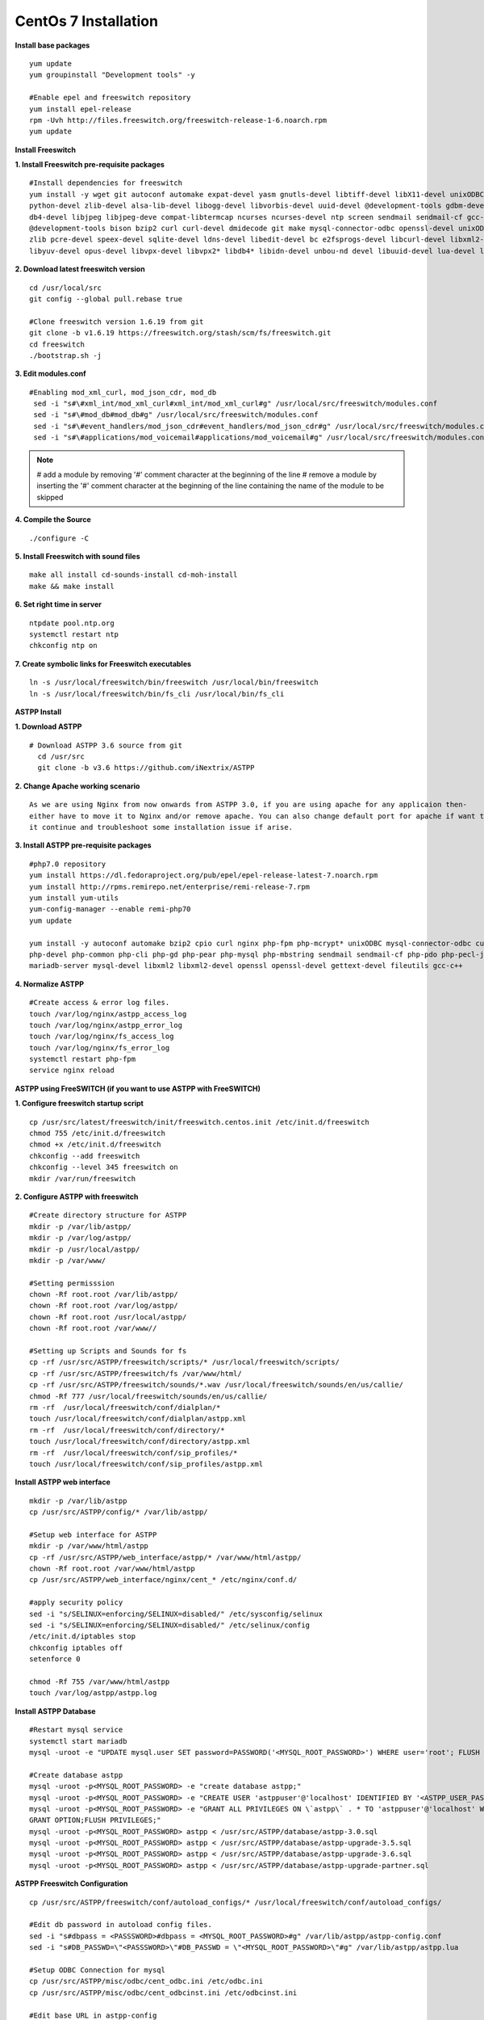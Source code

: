 ============================
CentOs 7 Installation
============================

**Install base packages**
::

 yum update
 yum groupinstall "Development tools" -y
 
 #Enable epel and freeswitch repository
 yum install epel-release
 rpm -Uvh http://files.freeswitch.org/freeswitch-release-1-6.noarch.rpm
 yum update

**Install Freeswitch**

**1. Install Freeswitch pre-requisite packages**
::

 #Install dependencies for freeswitch
 yum install -y wget git autoconf automake expat-devel yasm gnutls-devel libtiff-devel libX11-devel unixODBC-devel \ 
 python-devel zlib-devel alsa-lib-devel libogg-devel libvorbis-devel uuid-devel @development-tools gdbm-devel \
 db4-devel libjpeg libjpeg-deve compat-libtermcap ncurses ncurses-devel ntp screen sendmail sendmail-cf gcc-c++ \
 @development-tools bison bzip2 curl curl-devel dmidecode git make mysql-connector-odbc openssl-devel unixODBC \
 zlib pcre-devel speex-devel sqlite-devel ldns-devel libedit-devel bc e2fsprogs-devel libcurl-devel libxml2-devel \
 libyuv-devel opus-devel libvpx-devel libvpx2* libdb4* libidn-devel unbou-nd devel libuuid-devel lua-devel libsndfile-devel


**2. Download latest freeswitch version**
::
  
  cd /usr/local/src
  git config --global pull.rebase true

  #Clone freeswitch version 1.6.19 from git 
  git clone -b v1.6.19 https://freeswitch.org/stash/scm/fs/freeswitch.git
  cd freeswitch
  ./bootstrap.sh -j


**3. Edit modules.conf**
::

   #Enabling mod_xml_curl, mod_json_cdr, mod_db
    sed -i "s#\#xml_int/mod_xml_curl#xml_int/mod_xml_curl#g" /usr/local/src/freeswitch/modules.conf
    sed -i "s#\#mod_db#mod_db#g" /usr/local/src/freeswitch/modules.conf
    sed -i "s#\#event_handlers/mod_json_cdr#event_handlers/mod_json_cdr#g" /usr/local/src/freeswitch/modules.conf
    sed -i "s#\#applications/mod_voicemail#applications/mod_voicemail#g" /usr/local/src/freeswitch/modules.conf


.. note:: # add a module by removing '#' comment character at the beginning of the line 
          # remove a module by inserting the '#' comment character at the beginning of the line containing the name of 
          the module to be skipped
          

**4. Compile the Source** 
::

  ./configure -C
          
          
**5. Install Freeswitch with sound files** 
::

   make all install cd-sounds-install cd-moh-install
   make && make install
  

**6. Set right time in server** 
::

   ntpdate pool.ntp.org
   systemctl restart ntp
   chkconfig ntp on


**7. Create symbolic links for Freeswitch executables** 
::

   ln -s /usr/local/freeswitch/bin/freeswitch /usr/local/bin/freeswitch
   ln -s /usr/local/freeswitch/bin/fs_cli /usr/local/bin/fs_cli


**ASTPP Install**

**1. Download ASTPP** 
::

   # Download ASTPP 3.6 source from git
     cd /usr/src
     git clone -b v3.6 https://github.com/iNextrix/ASTPP

**2. Change Apache working scenario** 
::
  
    As we are using Nginx from now onwards from ASTPP 3.0, if you are using apache for any applicaion then-
    either have to move it to Nginx and/or remove apache. You can also change default port for apache if want to use-
    it continue and troubleshoot some installation issue if arise.

**3. Install ASTPP pre-requisite packages** 
::
  
    #php7.0 repository
    yum install https://dl.fedoraproject.org/pub/epel/epel-release-latest-7.noarch.rpm
    yum install http://rpms.remirepo.net/enterprise/remi-release-7.rpm
    yum install yum-utils
    yum-config-manager --enable remi-php70
    yum update
    
    yum install -y autoconf automake bzip2 cpio curl nginx php-fpm php-mcrypt* unixODBC mysql-connector-odbc curl-devel php \ 
    php-devel php-common php-cli php-gd php-pear php-mysql php-mbstring sendmail sendmail-cf php-pdo php-pecl-json mysql \
    mariadb-server mysql-devel libxml2 libxml2-devel openssl openssl-devel gettext-devel fileutils gcc-c++


**4. Normalize ASTPP** 
::
  
   #Create access & error log files.
   touch /var/log/nginx/astpp_access_log
   touch /var/log/nginx/astpp_error_log
   touch /var/log/nginx/fs_access_log
   touch /var/log/nginx/fs_error_log			
   systemctl restart php-fpm
   service nginx reload


**ASTPP using FreeSWITCH (if you want to use ASTPP with FreeSWITCH)**

**1. Configure freeswitch startup script** 
::

  cp /usr/src/latest/freeswitch/init/freeswitch.centos.init /etc/init.d/freeswitch
  chmod 755 /etc/init.d/freeswitch
  chmod +x /etc/init.d/freeswitch
  chkconfig --add freeswitch
  chkconfig --level 345 freeswitch on
  mkdir /var/run/freeswitch


**2. Configure ASTPP with freeswitch** 
::

    #Create directory structure for ASTPP
    mkdir -p /var/lib/astpp/
    mkdir -p /var/log/astpp/
    mkdir -p /usr/local/astpp/
    mkdir -p /var/www/

    #Setting permisssion
    chown -Rf root.root /var/lib/astpp/
    chown -Rf root.root /var/log/astpp/
    chown -Rf root.root /usr/local/astpp/
    chown -Rf root.root /var/www//

    #Setting up Scripts and Sounds for fs
    cp -rf /usr/src/ASTPP/freeswitch/scripts/* /usr/local/freeswitch/scripts/
    cp -rf /usr/src/ASTPP/freeswitch/fs /var/www/html/
    cp -rf /usr/src/ASTPP/freeswitch/sounds/*.wav /usr/local/freeswitch/sounds/en/us/callie/
    chmod -Rf 777 /usr/local/freeswitch/sounds/en/us/callie/
    rm -rf  /usr/local/freeswitch/conf/dialplan/*
    touch /usr/local/freeswitch/conf/dialplan/astpp.xml
    rm -rf  /usr/local/freeswitch/conf/directory/*
    touch /usr/local/freeswitch/conf/directory/astpp.xml
    rm -rf  /usr/local/freeswitch/conf/sip_profiles/*
    touch /usr/local/freeswitch/conf/sip_profiles/astpp.xml
  
  
**Install ASTPP web interface**
::

   mkdir -p /var/lib/astpp
   cp /usr/src/ASTPP/config/* /var/lib/astpp/

   #Setup web interface for ASTPP
   mkdir -p /var/www/html/astpp
   cp -rf /usr/src/ASTPP/web_interface/astpp/* /var/www/html/astpp/
   chown -Rf root.root /var/www/html/astpp
   cp /usr/src/ASTPP/web_interface/nginx/cent_* /etc/nginx/conf.d/

   #apply security policy 
   sed -i "s/SELINUX=enforcing/SELINUX=disabled/" /etc/sysconfig/selinux
   sed -i "s/SELINUX=enforcing/SELINUX=disabled/" /etc/selinux/config
   /etc/init.d/iptables stop
   chkconfig iptables off
   setenforce 0

   chmod -Rf 755 /var/www/html/astpp
   touch /var/log/astpp/astpp.log
 
 

**Install ASTPP Database**
::

   #Restart mysql service
   systemctl start mariadb
   mysql -uroot -e "UPDATE mysql.user SET password=PASSWORD('<MYSQL_ROOT_PASSWORD>') WHERE user='root'; FLUSH PRIVILEGES;"

   #Create database astpp
   mysql -uroot -p<MYSQL_ROOT_PASSWORD> -e "create database astpp;"
   mysql -uroot -p<MYSQL_ROOT_PASSWORD> -e "CREATE USER 'astppuser'@'localhost' IDENTIFIED BY '<ASTPP_USER_PASSWORD>';"
   mysql -uroot -p<MYSQL_ROOT_PASSWORD> -e "GRANT ALL PRIVILEGES ON \`astpp\` . * TO 'astppuser'@'localhost' WITH 
   GRANT OPTION;FLUSH PRIVILEGES;"
   mysql -uroot -p<MYSQL_ROOT_PASSWORD> astpp < /usr/src/ASTPP/database/astpp-3.0.sql
   mysql -uroot -p<MYSQL_ROOT_PASSWORD> astpp < /usr/src/ASTPP/database/astpp-upgrade-3.5.sql
   mysql -uroot -p<MYSQL_ROOT_PASSWORD> astpp < /usr/src/ASTPP/database/astpp-upgrade-3.6.sql
   mysql -uroot -p<MYSQL_ROOT_PASSWORD> astpp < /usr/src/ASTPP/database/astpp-upgrade-partner.sql

**ASTPP Freeswitch Configuration**
::

   cp /usr/src/ASTPP/freeswitch/conf/autoload_configs/* /usr/local/freeswitch/conf/autoload_configs/
 
   #Edit db password in autoload config files.
   sed -i "s#dbpass = <PASSSWORD>#dbpass = <MYSQL_ROOT_PASSWORD>#g" /var/lib/astpp/astpp-config.conf
   sed -i "s#DB_PASSWD=\"<PASSSWORD>\"#DB_PASSWD = \"<MYSQL_ROOT_PASSWORD>\"#g" /var/lib/astpp/astpp.lua
   
   #Setup ODBC Connection for mysql
   cp /usr/src/ASTPP/misc/odbc/cent_odbc.ini /etc/odbc.ini
   cp /usr/src/ASTPP/misc/odbc/cent_odbcinst.ini /etc/odbcinst.ini

   #Edit base URL in astpp-config
   sed -i "s#base_url=http://localhost:8089/#base_url=http://<SERVER FQDN / IP ADDRESS>:8089/#g" /var/lib/astpp/
   astpp-config.conf

   Note:- Replace "<SERVER FQDN / IP ADDRESS>" with your server domain name or IPaddress
   


**Finalize Installation & Start Services**
::
  
   #Open php short tag
   sed -i "s#short_open_tag = Off#short_open_tag = On#g" /etc/php.ini
   sed -i "s#;cgi.fix_pathinfo=1#cgi.fix_pathinfo=1#g" /etc/php.ini
   sed -i "s/max_execution_time = 30/max_execution_time = 3000/" /etc/php.ini
   sed -i "s/upload_max_filesize = 2M/upload_max_filesize = 20M/" /etc/php.ini
   sed -i "s/post_max_size = 8M/post_max_size = 20M/" /etc/php.ini
   sed -i "s/memory_limit = 128M/memory_limit = 512M/" /etc/php.ini
   systemctl restart php-fpm
   systemctl restart nginx

   #Configure services for startup
   systemctl disable httpd   #If you are using it then change the port or update your configuration for nginx otherwise 
   your gui will not up
   systemctl enable nginx
   systemctl enable php-fpm			
   systemctl start mariadb
   systemctl start freeswitch
   systemctl stop firewalld			
   chkconfig --levels 345 mariadb on
   chkconfig --levels 345 freeswitch on
   chkconfig --levels 123456 firewalld off

   Note:- If you want to use firewall then configure it to allow all port used in fs and ASTPP.

**Setup cron**
::
 
    # Generate Invoice   
    0 12 * * * cd /var/www/html/astpp/cron/ && php cron.php GenerateInvoice

    # Update balance notification
    0 12 * * * cd /var/www/html/astpp/cron/ && php cron.php UpdateBalance

    # Low balance notification
    0 0 * * * cd /var/www/html/astpp/cron/ && php cron.php LowBalance

    # Update currency rate
    0 0 * * * cd /var/www/html/astpp/cron/ && php cron.php CurrencyUpdate


    # Email Broadcasting
    0 0 * * * cd /var/www/html/astpp/cron/ && php cron.php BroadcastEmail
    
    
**Finally Reboot it.**
::

     #You are almost done with your configuration so just reboot it and make sure everything is working fine.
 
     reboot now

     #Once server up and running again, check below service status.
     systemctl status nginx
     systemctl status mariadb
     systemctl status freeswitch
     systemctl status php-fpm


.. note:: 
     You are done with GUI installation. Enjoy :)
     Visit the astpp admin page in your web browser. It can be found here: http://server_ip:8089/ Please change the 
     ip address depending upon your box. The default username and password is “admin”. 

     Note : In case of any issue please refer apache error log.

.. note:: 
     If you have any other question(s) then please contact us on sales@inextrix.com or post your questions(s) 
     in https://groups.google.com/forum/#!forum/astpp.

